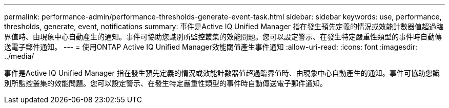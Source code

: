 ---
permalink: performance-admin/performance-thresholds-generate-event-task.html 
sidebar: sidebar 
keywords: use, performance, thresholds, generate, event, notifications 
summary: 事件是Active IQ Unified Manager 指在發生預先定義的情況或效能計數器值超過臨界值時、由現象中心自動產生的通知。事件可協助您識別所監控叢集的效能問題。您可以設定警示、在發生特定嚴重性類型的事件時自動傳送電子郵件通知。 
---
= 使用ONTAP Active IQ Unified Manager效能閾值產生事件通知
:allow-uri-read: 
:icons: font
:imagesdir: ../media/


[role="lead"]
事件是Active IQ Unified Manager 指在發生預先定義的情況或效能計數器值超過臨界值時、由現象中心自動產生的通知。事件可協助您識別所監控叢集的效能問題。您可以設定警示、在發生特定嚴重性類型的事件時自動傳送電子郵件通知。
